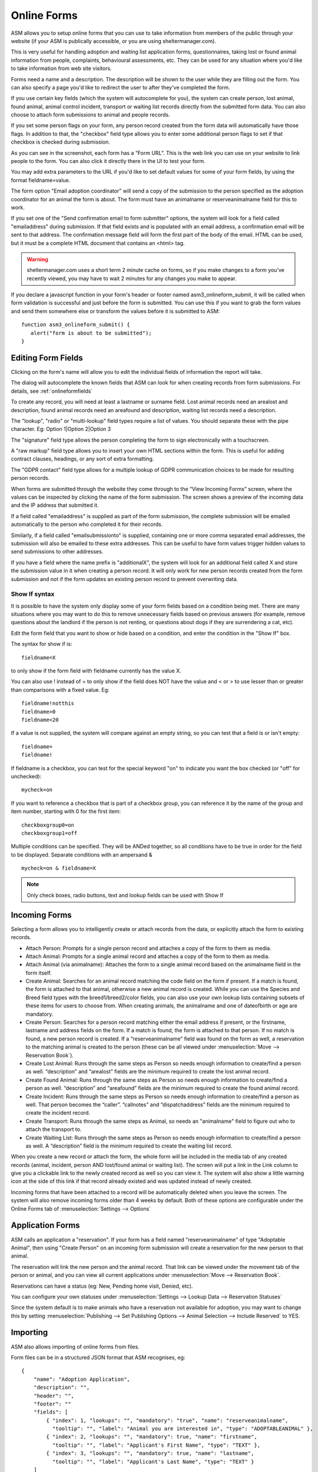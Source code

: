 Online Forms
============

ASM allows you to setup online forms that you can use to take information from
members of the public through your website (if your ASM is publically
accessible, or you are using sheltermanager.com). 

This is very useful for handling adoption and waiting list application forms,
questionnaires, taking lost or found animal information from people,
complaints, behavioural assessments, etc. They can be used for any situation
where you'd like to take information from web site visitors.

Forms need a name and a description. The description will be shown to the user
while they are filling out the form. You can also specify a page you'd like to
redirect the user to after they've completed the form.

If you use certain key fields (which the system will autocomplete for you), the
system can create person, lost animal, found animal, animal control incident,
transport or waiting list records directly from the submitted form data. You
can also choose to attach form submissions to animal and people records.

If you set some person flags on your form, any person record created from the
form data will automatically have those flags. In addition to that, the
"checkbox" field type allows you to enter some additional person flags to set
if that checkbox is checked during submission.

.. image:: images/onlineform_edit.png

As you can see in the screenshot, each form has a “Form URL”. This is the web
link you can use on your website to link people to the form. You can also click
it directly there in the UI to test your form. 

You may add extra parameters to the URL if you'd like to set default values
for some of your form fields, by using the format fieldname=value.

The form option "Email adoption coordinator" will send a copy of the submission
to the person specified as the adoption coordinator for an animal the form 
is about. The form must have an animalname or reserveanimalname field 
for this to work.

If you set one of the "Send confirmation email to form submitter" options, 
the system will look for a field called "emailaddress" during submission. 
If that field exists and is populated with an email address, a
confirmation email will be sent to that address. The confirmation message
field will form the first part of the body of the email. HTML can be used, but
it must be a complete HTML document that contains an <html> tag. 

.. warning:: sheltermanager.com uses a short term 2 minute cache on forms, so if you make changes to a form you've recently viewed, you may have to wait 2 minutes for any changes you make to appear.

If you declare a javascript function in your form's header or footer named
asm3_onlineform_submit, it will be called when form validation is successful
and just before the form is submitted. You can use this if you want to grab the
form values and send them somewhere else or transform the values before it is
submitted to ASM::

   function asm3_onlineform_submit() {
      alert("form is about to be submitted");
   }

Editing Form Fields
-------------------

Clicking on the form's name will allow you to edit the individual fields of
information the report will take.

.. image:: images/onlineform_fields.png

The dialog will autocomplete the known fields that ASM can look for when
creating records from form submissions. For details, see :ref:`onlineformfields`

To create any record, you will need at least a lastname or surname field. Lost
animal records need an arealost and description, found animal records need an
areafound and description, waiting list records need a description.

The "lookup", "radio" or "multi-lookup" field types require a list of
values. You should separate these with the pipe character. Eg:
Option 1|Option 2|Option 3

The "signature" field type allows the person completing the form to sign
electronically with a touchscreen.

A "raw markup" field type allows you to insert your own HTML sections within
the form. This is useful for adding contract clauses, headings, or any sort
of extra formatting. 

The "GDPR contact" field type allows for a multiple lookup of GDPR
communication choices to be made for resulting person records.

When forms are submitted through the website they come through to the “View
Incoming Forms” screen, where the values can be inspected by clicking the name
of the form submission. The screen shows a preview of the incoming data and the
IP address that submitted it.

If a field called "emailaddress" is supplied as part of the form submission,
the complete submission will be emailed automatically to the person who
completed it for their records. 

Similarly, if a field called "emailsubmissionto" is supplied, containing one or
more comma separated email addresses, the submission will also be emailed to
these extra addresses. This can be useful to have form values trigger hidden
values to send submissions to other addresses.

If you have a field where the name prefix is "additionalX", the system will
look for an additional field called X and store the submission value in it
when creating a person record. It will only work for new person records created
from the form submission and not if the form updates an existing person record
to prevent overwriting data.

Show If syntax
^^^^^^^^^^^^^^

It is possible to have the system only display some of your form fields based
on a condition being met. There are many situations where you may want to do
this to remove unnecessary fields based on previous answers (for example, remove
questions about the landlord if the person is not renting, or questions about
dogs if they are surrendering a cat, etc).

Edit the form field that you want to show or hide based on a condition, and
enter the condition in the "Show If" box.

The syntax for show if is::

   fieldname=X

to only show if the form field with fieldname currently has the value X.

You can also use ! instead of = to only show if the field does NOT have
the value and < or > to use lesser than or greater than comparisons
with a fixed value. Eg::

   fieldname!notthis
   fieldname>0
   fieldname<20

If a value is not supplied, the system will compare against an empty
string, so you can test that a field is or isn't empty::

   fieldname=
   fieldname!

If fieldname is a checkbox, you can test for the special keyword "on" to
indicate you want the box checked (or "off" for unchecked)::

   mycheck=on

If you want to reference a checkbox that is part of a checkbox group, you
can reference it by the name of the group and item number, starting with 0
for the first item::

   checkboxgroup0=on
   checkboxgroup1=off

Multiple conditions can be specified. They will be ANDed together, so all
conditions have to be true in order for the field to be displayed. Separate
conditions with an ampersand & ::

   mycheck=on & fieldname=X

.. note:: Only check boxes, radio buttons, text and lookup fields can be used with Show If

Incoming Forms
--------------

.. image:: images/onlineform_incoming.png

Selecting a form allows you to intelligently create or attach records from the
data, or explicitly attach the form to existing records. 

* Attach Person: Prompts for a single person record and attaches a copy of the
  form to them as media.

* Attach Animal: Prompts for a single animal record and attaches a copy of the
  form to them as media.

* Attach Animal (via animalname): Attaches the form to a single animal
  record based on the animalname field in the form itself.

* Create Animal: Searches for an animal record matching the code field on the 
  form if present. If a match is found, the form is attached to that animal,
  otherwise a new animal record is created. While you can use the Species
  and Breed field types with the breed1/breed2/color fields, you can also
  use your own lookup lists containing subsets of these items for users
  to choose from. When creating animals, the animalname and one of dateofbirth
  or age are mandatory.

* Create Person: Searches for a person record matching either the email address
  if present, or the firstname, lastname and address fields on the form. If a
  match is found, the form is attached to that person. If no match is found, a
  new person record is created. If a “reserveanimalname” field was found on the
  form as well, a reservation to the matching animal is created to the person
  (these can be all viewed under :menuselection:`Move --> Reservation Book`).

* Create Lost Animal: Runs through the same steps as Person so needs enough
  information to create/find a person as well. “description” and “arealost”
  fields are the minimum required to create the lost animal record.

* Create Found Animal: Runs through the same steps as Person so needs enough
  information to create/find a person as well. “description” and “areafound”
  fields are the minimum required to create the found animal record.

* Create Incident: Runs through the same steps as Person so needs enough
  information to create/find a person as well. That person becomes the
  “caller”.  “callnotes” and “dispatchaddress” fields are the minimum required
  to create the incident record.

* Create Transport: Runs through the same steps as Animal, so needs
  an "animalname" field to figure out who to attach the transport to.

* Create Waiting List: Runs through the same steps as Person so needs enough
  information to create/find a person as well. A “description” field is the
  minimum required to create the waiting list record.

When you create a new record or attach the form, the whole form will be
included in the media tab of any created records (animal, incident, person AND
lost/found animal or waiting list). The screen will put a link in the Link
column to give you a clickable link to the newly created record as well so you
can view it. The system will also show a little warning icon at the side of this
link if that record already existed and was updated instead of newly created.

Incoming forms that have been attached to a record will be automatically
deleted when you leave the screen. The system will also remove incoming forms
older than 4 weeks by default. Both of these options are configurable
under the Online Forms tab of :menuselection:`Settings --> Options`

Application Forms
-----------------

ASM calls an application a "reservation". If your form has a field named
"reserveanimalname" of type "Adoptable Animal", then using "Create Person" on
an incoming form submission will create a reservation for the new person to
that animal.

The reservation will link the new person and the animal record. That link can be
viewed under the movement tab of the person or animal, and you can view all
current applications under :menuselection:`Move --> Reservation Book`.

Reservations can have a status (eg: New, Pending home visit, Denied, etc). 

You can configure your own statuses under :menuselection:`Settings --> Lookup
Data --> Reservation Statuses`

Since the system default is to make animals who have a reservation not
available for adoption, you may want to change this by setting
:menuselection:`Publishing --> Set Publishing Options --> Animal Selection -->
Include Reserved` to YES.

Importing
---------

ASM also allows importing of online forms from files. 

Form files can be in a structured JSON format that ASM recognises, eg::

    {
        "name": "Adoption Application",
        "description": "",
        "header": "",
        "footer": ""
        "fields": [
            { "index": 1, "lookups": "", "mandatory": "true", "name": "reserveanimalname",
              "tooltip": "", "label": "Animal you are interested in", "type": "ADOPTABLEANIMAL" },
            { "index": 2, "lookups": "", "mandatory": true, "name": "firstname",
              "tooltip": "", "label": "Applicant's First Name", "type": "TEXT" },
            { "index": 3, "lookups": "", "mandatory": true, "name": "lastname",
              "tooltip": "", "label": "Applicant's Last Name", "type": "TEXT" }
        ]
    }

Files can also be HTML, where the import mechanism will extract all of the
input, select and textarea elements. It will use the name attribute to set the
field name and label. The HTML page title will be used as the form title.

HTML import is only basic, but can be used to grab the existing fields of a
form you already have ready for editing, eg::

    <!DOCTYPE html>
    <html>
    <head>
    <title>My Adoption Form</title>
    </head>
    <body>
    <form action="handler" method="post">
        <p><input type="text" name="firstname"> First Name</p>
        <p><input type="text" name="lastname"> Last Name</p>
    </form>
    </body>
    </html>


